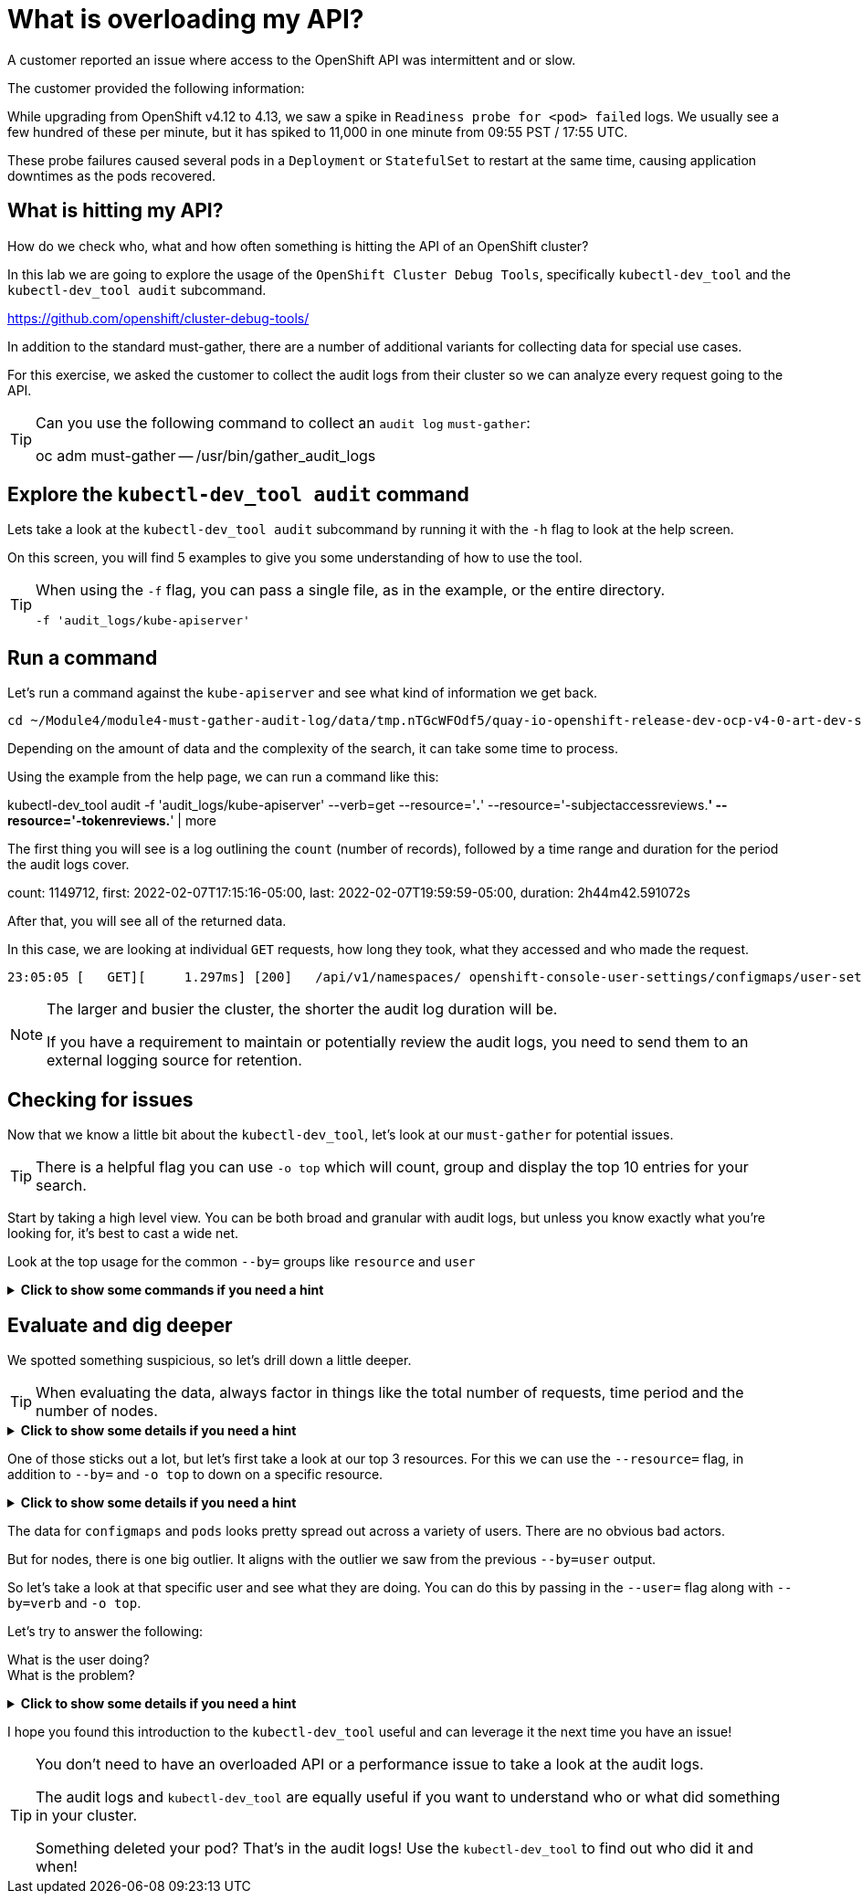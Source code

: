= What is overloading my API?
:prewrap!:

A customer reported an issue where access to the OpenShift API was intermittent and or slow. +

.The customer provided the following information:
************************************************
While upgrading from OpenShift v4.12 to 4.13, we saw a spike in `Readiness probe for <pod> failed` logs. We usually see a few hundred of these per minute, but it has spiked to 11,000 in one minute from 09:55 PST / 17:55 UTC.

These probe failures caused several pods in a `Deployment` or `StatefulSet` to restart at the same time, causing application downtimes as the pods recovered.
************************************************

[#theapi]
== What is hitting my API?

How do we check who, what and how often something is hitting the API of an OpenShift cluster?

In this lab we are going to explore the usage of the `OpenShift Cluster Debug Tools`, specifically `kubectl-dev_tool` and the `kubectl-dev_tool audit` subcommand.

https://github.com/openshift/cluster-debug-tools/

In addition to the standard must-gather, there are a number of additional variants for collecting data for special use cases.

For this exercise, we asked the customer to collect the audit logs from their cluster so we can analyze every request going to the API.

[TIP]
=====
Can you use the following command to collect an `audit log` `must-gather`:

oc adm must-gather -- /usr/bin/gather_audit_logs 
=====

[#explore]
== Explore the `kubectl-dev_tool audit` command

Lets take a look at the `kubectl-dev_tool audit` subcommand by running it with the `-h` flag to look at the help screen.

On this screen, you will find 5 examples to give you some understanding of how to use the tool.

[TIP]
====
When using the `-f` flag, you can pass a single file, as in the example, or the entire directory.

`-f 'audit_logs/kube-apiserver'`
====

[#firstrun]
== Run a command

Let's run a command against the `kube-apiserver` and see what kind of information we get back.

----
cd ~/Module4/module4-must-gather-audit-log/data/tmp.nTGcWFOdf5/quay-io-openshift-release-dev-ocp-v4-0-art-dev-sha256-b9694710390d7e99f1c26959025d6399f6fb5e9809ae49a336a9a6b3dad1b565/
----

Depending on the amount of data and the complexity of the search, it can take some time to process.

Using the example from the help page, we can run a command like this:

====
kubectl-dev_tool audit -f 'audit_logs/kube-apiserver' --verb=get --resource='*.*' --resource='-subjectaccessreviews.*' --resource='-tokenreviews.*' | more
====

The first thing you will see is a log outlining the `count` (number of records), followed by a time range and duration for the period the audit logs cover.

====
count: 1149712, first: 2022-02-07T17:15:16-05:00, last: 2022-02-07T19:59:59-05:00, duration: 2h44m42.591072s
====

After that, you will see all of the returned data.

In this case, we are looking at individual `GET` requests, how long they took, what they accessed and who made the request. 

[source,bash]
----
23:05:05 [   GET][     1.297ms] [200]   /api/v1/namespaces/ openshift-console-user-settings/configmaps/user-settings-ec294610-20a8-4878-plmb7-08aa00a5c0f2      [user@identity]
----

[NOTE]
====
The larger and busier the cluster, the shorter the audit log duration will be.

If you have a requirement to maintain or potentially review the audit logs, you need to send them to an external logging source for retention. 
====

[#theissue]
== Checking for issues

Now that we know a little bit about the `kubectl-dev_tool`, let's look at our `must-gather` for potential issues.

[TIP]
====
There is a helpful flag you can use `-o top` which will count, group and display the top 10 entries for your search. 
====

Start by taking a high level view. You can be both broad and granular with audit logs, but unless you know exactly what you're looking for, it's best to cast a wide net.

Look at the top usage for the common `--by=` groups like `resource` and `user`

.*Click to show some commands if you need a hint*
[%collapsible]
====
[source,bash]
----
kubectl-dev_tool audit -f 'audit_logs/kube-apiserver' --by=resource -otop
----

----
kubectl-dev_tool audit -f 'audit_logs/kube-apiserver' --by=user -otop
----
====

[#thedata]
== Evaluate and dig deeper

We spotted something suspicious, so let's drill down a little deeper.

[TIP]
====
When evaluating the data, always factor in things like the total number of requests, time period and the number of nodes.
====

.*Click to show some details if you need a hint*
[%collapsible]
====
Our top 3 resources from the previous command were `nodes`, `configmaps` and `pods`:
----
464191x              v1/nodes
372952x              v1/configmaps
357233x              v1/pods
----

Our top 3 users from the previous command were `sysdig-agent`, `apiserver` and `openshift-apiserver-sa`
----
446278x              system:serviceaccount:openshift-example-sysdig-agent:sysdig-agent
76068x               system:apiserver
63661x               system:serviceaccount:openshift-apiserver:openshift-apiserver-sa
----
====

One of those sticks out a lot, but let's first take a look at our top 3 resources. For this we can use the `--resource=` flag, in addition to `--by=` and `-o top` to down on a specific resource.

.*Click to show some details if you need a hint*
[%collapsible]
====
----
kubectl-dev_tool audit -f 'audit_logs/kube-apiserver' --resource=nodes -otop --by=user
----

----
kubectl-dev_tool audit -f 'audit_logs/kube-apiserver' --resource=configmaps -otop --by=user
----

----
kubectl-dev_tool audit -f 'audit_logs/kube-apiserver' --resource=pods -otop --by=user
----
====

The data for `configmaps` and `pods` looks pretty spread out across a variety of users. There are no obvious bad actors.

But for nodes, there is one big outlier. It aligns with the outlier we saw from the previous `--by=user` output.

So let's take a look at that specific user and see what they are doing. You can do this by passing in the `--user=` flag along with `--by=verb` and `-o top`.

Let's try to answer the following:

What is the user doing? +
What is the problem?

.*Click to show some details if you need a hint*
[%collapsible]
====
----
kubectl-dev_tool audit -f 'audit_logs/kube-apiserver' --user=system:serviceaccount:openshift-example-sysdig-agent:sysdig-agent --by=verb -otop
----

What we see is very interesting:

. The majority are `GET` requests to the `/proxy/metrics` endpoint of every node. 
. They're all returning a `403` error

----
Top 10 "GET" (of 440076 total hits):
   8313x [   274.335µs] [403-8312] /api/v1/nodes/cluster-app-38.dmz/proxy/metrics    [system:serviceaccount:openshift-example-sysdig-agent:sysdig-agent]
   8309x [   272.092µs] [403-8308] /api/v1/nodes/cluster-app-25.dmz/proxy/metrics    [system:serviceaccount:openshift-example-sysdig-agent:sysdig-agent]
   8308x [   270.327µs] [403-8307] /api/v1/nodes/cluster-app-02.dmz/proxy/metrics    [system:serviceaccount:openshift-example-sysdig-agent:sysdig-agent]
----

The conclusion is that there was an issue with the `SysDig` monitoring component that was causing it to fail authentication when trying to collect `node` metrics and in turn spam the API server.
====

I hope you found this introduction to the `kubectl-dev_tool` useful and can leverage it the next time you have an issue!

[TIP]
====
You don't need to have an overloaded API or a performance issue to take a look at the audit logs. 

The audit logs and `kubectl-dev_tool` are equally useful if you want to understand who or what did something in your cluster.

Something deleted your pod? That's in the audit logs! Use the `kubectl-dev_tool` to find out who did it and when!
====